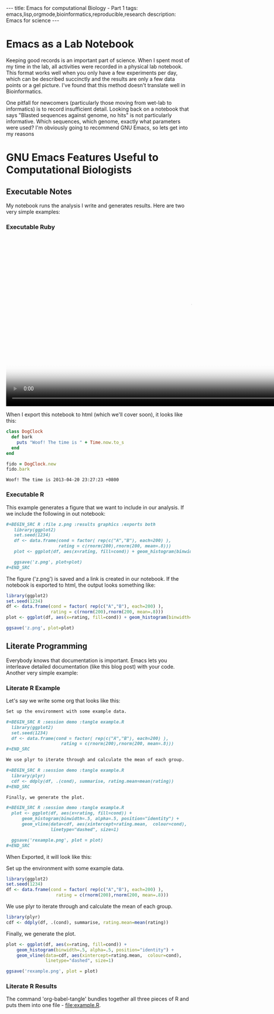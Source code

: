 #+BEGIN_HTML
---
title: Emacs for computational Biology - Part 1
tags: emacs,lisp,orgmode,bioinformatics,reproducible,research
description: Emacs for science
---
#+END_HTML

* Emacs as a Lab Notebook

  Keeping good records is an important part of science. When I spent
  most of my time in the lab, all activities were recorded in a
  physical lab notebook. This format works well when you only have a
  few experiments per day, which can be described succinctly and the
  results are only a few data points or a gel picture. I've found that
  this method doesn't translate well in Bioinformatics.

  One pitfall for newcomers (particularly those moving from wet-lab to
  informatics) is to record insufficient detail. Looking back on a
  notebook that says "Blasted sequences against genome, no hits" is not
  particularly informative. Which sequences, which genome, exactly what
  parameters were used? I'm obviously going to recommend GNU Emacs, so
  lets get into my reasons

* GNU Emacs Features Useful to Computational Biologists
** Executable Notes
   My notebook runs the analysis I write and generates results. Here
   are two very simple examples:
*** Executable Ruby

#+BEGIN_HTML
  <video id="vid_codeblock" class="video-js vjs-default-skin" controls
         preload="auto" poster="resources/codeblock_snapshot.jpg"
         data-setup="{}" width="1008" height="464">
    <source src="resources/codeblock.mp4" type='video/mp4'>
      <source src="resources/codeblock.webm" type='video/webm'>
  </video>
#+END_HTML
    
    When I export this notebook to html (which we'll cover soon), it
    looks like this:

    #+BEGIN_SRC ruby :exports both :results output
      class DogClock
        def bark
          puts "Woof! The time is " + Time.now.to_s
        end
      end
      
      fido = DogClock.new
      fido.bark
    #+END_SRC

    #+RESULTS:
    : Woof! The time is 2013-04-20 23:27:23 +0800

*** Executable R
    
    This example generates a figure that we want to include in our
    analysis. If we include the following in out notebook:

    #+BEGIN_SRC org
      ,#+BEGIN_SRC R :file z.png :results graphics :exports both
         library(ggplot2)
         set.seed(1234)
         df <- data.frame(cond = factor( rep(c("A","B"), each=200) ), 
                          rating = c(rnorm(200),rnorm(200, mean=.8)))
         plot <- ggplot(df, aes(x=rating, fill=cond)) + geom_histogram(binwidth=.5, alpha=.5, position="identity")
         
         ggsave('z.png', plot=plot)
      ,#+END_SRC
    #+END_SRC

    The figure ('z.png') is saved and a link is created in our
    notebook. If the notebook is exported to html, the output looks
    something like:
    
    #+BEGIN_SRC R :file z.png :results graphics :exports both
      library(ggplot2)
      set.seed(1234)
      df <- data.frame(cond = factor( rep(c("A","B"), each=200) ), 
                       rating = c(rnorm(200),rnorm(200, mean=.8)))
      plot <- ggplot(df, aes(x=rating, fill=cond)) + geom_histogram(binwidth=.5, alpha=.5, position="identity")
      
      ggsave('z.png', plot=plot)
    #+END_SRC

    #+RESULTS:
    [[file:z.png]]

** Literate Programming

   Everybody knows that documentation is important. Emacs lets you
   interleave detailed documentation (like this blog post) with your
   code. Another very simple example:

*** Literate R Example


    Let's say we write some org that looks like this:

    #+BEGIN_SRC org
      Set up the environment with some example data.
            
      ,#+BEGIN_SRC R :session demo :tangle example.R
        library(ggplot2)
        set.seed(1234)
        df <- data.frame(cond = factor( rep(c("A","B"), each=200) ), 
                           rating = c(rnorm(200),rnorm(200, mean=.8)))
      ,#+END_SRC
            
      We use plyr to iterate through and calculate the mean of each group.
      
      ,#+BEGIN_SRC R :session demo :tangle example.R
        library(plyr)
        cdf <- ddply(df, .(cond), summarise, rating.mean=mean(rating))    
      ,#+END_SRC
            
      Finally, we generate the plot.
            
      ,#+BEGIN_SRC R :session demo :tangle example.R
        plot <- ggplot(df, aes(x=rating, fill=cond)) +
            geom_histogram(binwidth=.5, alpha=.5, position="identity") +
            geom_vline(data=cdf, aes(xintercept=rating.mean,  colour=cond),
                       linetype="dashed", size=1)
        
        ggsave('rexample.png', plot = plot)    
      ,#+END_SRC
    #+END_SRC

    When Exported, it will look like this:
          
          
    Set up the environment with some example data.

    #+BEGIN_SRC R :session demo :tangle example.R
      library(ggplot2)
      set.seed(1234)
      df <- data.frame(cond = factor( rep(c("A","B"), each=200) ), 
                         rating = c(rnorm(200),rnorm(200, mean=.8)))
    #+END_SRC

    We use plyr to iterate through and calculate the mean of each group.
    
    #+BEGIN_SRC R :session demo :tangle example.R
      library(plyr)
      cdf <- ddply(df, .(cond), summarise, rating.mean=mean(rating))    
    #+END_SRC

    Finally, we generate the plot.

    #+BEGIN_SRC R :session demo :tangle example.R
      plot <- ggplot(df, aes(x=rating, fill=cond)) +
          geom_histogram(binwidth=.5, alpha=.5, position="identity") +
          geom_vline(data=cdf, aes(xintercept=rating.mean,  colour=cond),
                     linetype="dashed", size=1)
      
      ggsave('rexample.png', plot = plot)    
    #+END_SRC

    

*** Literate R Results

    The command 'org-babel-tangle' bundles together all three pieces
    of R and puts them into one file - [[file:example.R]].
    
